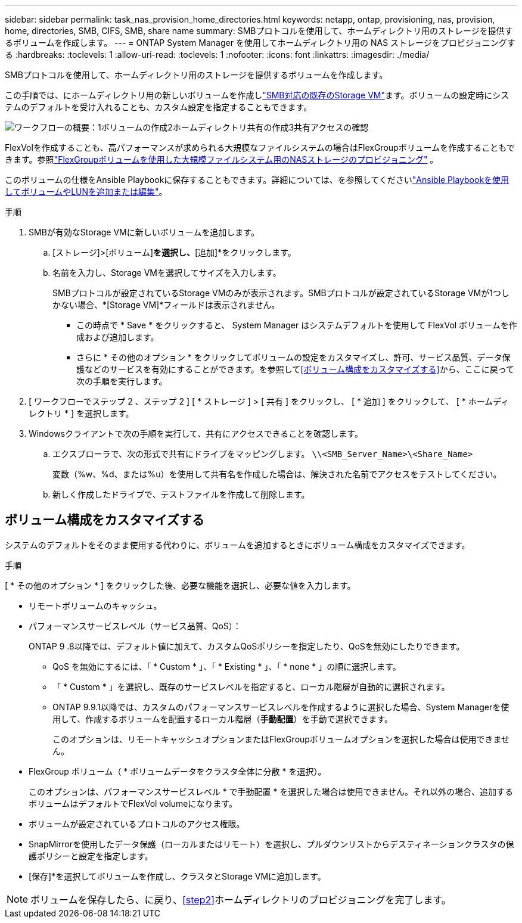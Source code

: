 ---
sidebar: sidebar 
permalink: task_nas_provision_home_directories.html 
keywords: netapp, ontap, provisioning, nas, provision, home, directories, SMB, CIFS, SMB, share name 
summary: SMBプロトコルを使用して、ホームディレクトリ用のストレージを提供するボリュームを作成します。 
---
= ONTAP System Manager を使用してホームディレクトリ用の NAS ストレージをプロビジョニングする
:hardbreaks:
:toclevels: 1
:allow-uri-read: 
:toclevels: 1
:nofooter: 
:icons: font
:linkattrs: 
:imagesdir: ./media/


[role="lead"]
SMBプロトコルを使用して、ホームディレクトリ用のストレージを提供するボリュームを作成します。

この手順では、にホームディレクトリ用の新しいボリュームを作成しlink:task_nas_enable_windows_smb.html["SMB対応の既存のStorage VM"]ます。ボリュームの設定時にシステムのデフォルトを受け入れることも、カスタム設定を指定することもできます。

image:workflow_nas_provision_home_directories.gif["ワークフローの概要：1ボリュームの作成2ホームディレクトリ共有の作成3共有アクセスの確認"]

FlexVolを作成することも、高パフォーマンスが求められる大規模なファイルシステムの場合はFlexGroupボリュームを作成することもできます。参照link:../flexgroup/provision-nas-flexgroup-task.html["FlexGroupボリュームを使用した大規模ファイルシステム用のNASストレージのプロビジョニング"] 。

このボリュームの仕様をAnsible Playbookに保存することもできます。詳細については、を参照してくださいlink:task_admin_use_ansible_playbooks_add_edit_volumes_luns.html["Ansible Playbookを使用してボリュームやLUNを追加または編集"]。

.手順
. SMBが有効なStorage VMに新しいボリュームを追加します。
+
.. [ストレージ]>[ボリューム]*を選択し、*[追加]*をクリックします。
.. 名前を入力し、Storage VMを選択してサイズを入力します。
+
SMBプロトコルが設定されているStorage VMのみが表示されます。SMBプロトコルが設定されているStorage VMが1つしかない場合、*[Storage VM]*フィールドは表示されません。

+
*** この時点で * Save * をクリックすると、 System Manager はシステムデフォルトを使用して FlexVol ボリュームを作成および追加します。
*** さらに * その他のオプション * をクリックしてボリュームの設定をカスタマイズし、許可、サービス品質、データ保護などのサービスを有効にすることができます。を参照して<<ボリューム構成をカスタマイズする>>から、ここに戻って次の手順を実行します。




. [ ワークフローでステップ 2 、ステップ 2 ] [ * ストレージ ] > [ 共有 ] をクリックし、 [ * 追加 ] をクリックして、 [ * ホームディレクトリ * ] を選択します。
. Windowsクライアントで次の手順を実行して、共有にアクセスできることを確認します。
+
.. エクスプローラで、次の形式で共有にドライブをマッピングします。 `\\<SMB_Server_Name>\<Share_Name>`
+
変数（%w、%d、または%u）を使用して共有名を作成した場合は、解決された名前でアクセスをテストしてください。

.. 新しく作成したドライブで、テストファイルを作成して削除します。






== ボリューム構成をカスタマイズする

システムのデフォルトをそのまま使用する代わりに、ボリュームを追加するときにボリューム構成をカスタマイズできます。

.手順
[ * その他のオプション * ] をクリックした後、必要な機能を選択し、必要な値を入力します。

* リモートボリュームのキャッシュ。
* パフォーマンスサービスレベル（サービス品質、QoS）：
+
ONTAP 9 .8以降では、デフォルト値に加えて、カスタムQoSポリシーを指定したり、QoSを無効にしたりできます。

+
** QoS を無効にするには、「 * Custom * 」、「 * Existing * 」、「 * none * 」の順に選択します。
** 「 * Custom * 」を選択し、既存のサービスレベルを指定すると、ローカル階層が自動的に選択されます。
** ONTAP 9.9.1以降では、カスタムのパフォーマンスサービスレベルを作成するように選択した場合、System Managerを使用して、作成するボリュームを配置するローカル階層（*手動配置*）を手動で選択できます。
+
このオプションは、リモートキャッシュオプションまたはFlexGroupボリュームオプションを選択した場合は使用できません。



* FlexGroup ボリューム（ * ボリュームデータをクラスタ全体に分散 * を選択）。
+
このオプションは、パフォーマンスサービスレベル * で手動配置 * を選択した場合は使用できません。それ以外の場合、追加するボリュームはデフォルトでFlexVol volumeになります。

* ボリュームが設定されているプロトコルのアクセス権限。
* SnapMirrorを使用したデータ保護（ローカルまたはリモート）を選択し、プルダウンリストからデスティネーションクラスタの保護ポリシーと設定を指定します。
* [保存]*を選択してボリュームを作成し、クラスタとStorage VMに追加します。



NOTE: ボリュームを保存したら、に戻り、<<step2>>ホームディレクトリのプロビジョニングを完了します。
